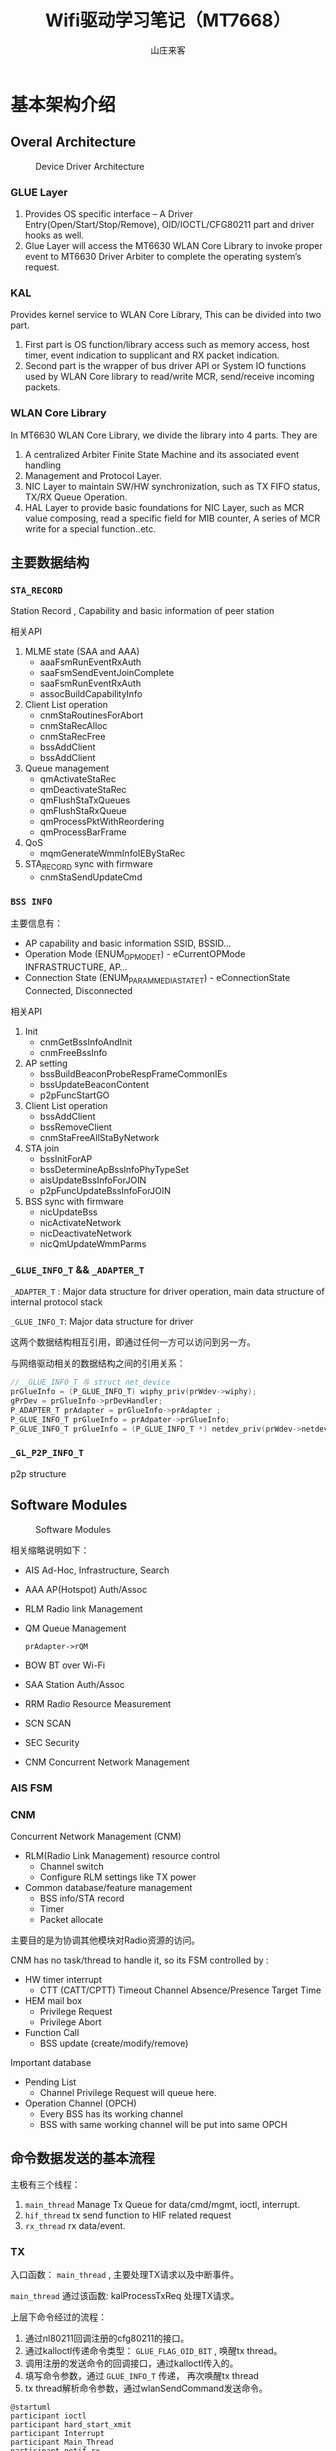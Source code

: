 #+STARTUP: overview
#+TITLE: Wifi驱动学习笔记（MT7668）
#+AUTHOR: 山庄来客
#+EMAIL: fuyajun1983cn@163.com
#+STARTUP: hidestars
#+OPTIONS:    H:3 num:nil toc:t \n:nil ::t |:t ^:t -:t f:t *:t tex:t d:(HIDE) tags:not-in-toc
#+HTML_HEAD: <link rel="stylesheet" title="Standard" href="css/worg.css" type="text/css" />


* 基本架构介绍
** Overal Architecture
    
    #+CAPTION: Device Driver Architecture
    [[./images/2016/2016082301.png]]
    
*** GLUE Layer
    1. Provides OS specific interface – A Driver
       Entry(Open/Start/Stop/Remove), OID/IOCTL/CFG80211 part and
       driver hooks as well.
    2. Glue Layer will access the MT6630 WLAN Core Library to
       invoke proper event to MT6630 Driver  Arbiter to complete
       the operating system’s request.

*** KAL
    Provides kernel service to WLAN Core Library, This can be
    divided into two part. 
    1. First part is OS function/library access such as memory
       access, host timer, event indication to supplicant and RX
       packet  indication.
    2. Second part is the wrapper of bus driver API or System IO
       functions used by WLAN Core library to  read/write MCR,
       send/receive incoming packets.

*** WLAN Core Library
    In MT6630 WLAN Core Library, we divide the library into 4 parts. They are
    1. A centralized Arbiter Finite State Machine and its associated event handling
    2. Management and Protocol Layer.
    3. NIC Layer to maintain SW/HW synchronization, such as TX FIFO status, TX/RX Queue Operation.
    4. HAL Layer to provide basic foundations for NIC Layer, such
       as MCR value composing, read a specific  field for MIB
       counter, A series of MCR write for a special
       function..etc.

** 主要数据结构

*** =STA_RECORD=

    Station Record , Capability and basic information of peer station 

    相关API
    1. MLME state (SAA and AAA)
       - aaaFsmRunEventRxAuth
       - saaFsmSendEventJoinComplete
       - saaFsmRunEventRxAuth
       - assocBuildCapabilityInfo
    2. Client List operation
       - cnmStaRoutinesForAbort
       - cnmStaRecAlloc
       - cnmStaRecFree
       - bssAddClient
       - bssAddClient
    3. Queue management
       - qmActivateStaRec
       - qmDeactivateStaRec
       - qmFlushStaTxQueues
       - qmFlushStaRxQueue
       - qmProcessPktWithReordering
       - qmProcessBarFrame
    4. QoS
       - mqmGenerateWmmInfoIEByStaRec
    5. STA_RECORD sync with firmware
       - cnmStaSendUpdateCmd

*** =BSS INFO=
    主要信息有：
    - AP capability and basic information 
      SSID, BSSID...
    - Operation Mode (ENUM_OP_MODE_T) - eCurrentOPMode 
      INFRASTRUCTURE, AP…
    - Connection State (ENUM_PARAM_MEDIA_STATE_T) - eConnectionState 
      Connected, Disconnected 

    相关API
    1. Init
       - cnmGetBssInfoAndInit
       - cnmFreeBssInfo
    2. AP setting
       - bssBuildBeaconProbeRespFrameCommonIEs
       - bssUpdateBeaconContent
       - p2pFuncStartGO
    3. Client List operation
       - bssAddClient
       - bssRemoveClient
       - cnmStaFreeAllStaByNetwork
    4. STA join
       - bssInitForAP
       - bssDetermineApBssInfoPhyTypeSet
       - aisUpdateBssInfoForJOIN
       - p2pFuncUpdateBssInfoForJOIN
    5. BSS sync with firmware
       - nicUpdateBss
       - nicActivateNetwork
       - nicDeactivateNetwork
       - nicQmUpdateWmmParms

*** =_GLUE_INFO_T=  && =_ADAPTER_T=
    =_ADAPTER_T= : Major data structure for driver operation, main data structure of internal protocol stack
    
    =_GLUE_INFO_T=: Major data structure for driver

    这两个数据结构相互引用，即通过任何一方可以访问到另一方。

    与网络驱动相关的数据结构之间的引用关系：
    #+BEGIN_SRC c
      // _GLUE_INFO_T 与 struct net_device
      prGlueInfo = (P_GLUE_INFO_T) wiphy_priv(prWdev->wiphy);
      gPrDev = prGlueInfo->prDevHandler;
      P_ADAPTER_T prAdapter = prGlueInfo->prAdapter ;
      P_GLUE_INFO_T prGlueInfo = prAdpater->prGlueInfo;
      P_GLUE_INFO_T prGlueInfo = (P_GLUE_INFO_T *) netdev_priv(prWdev->netdev);
    #+END_SRC

*** =_GL_P2P_INFO_T=
    p2p structure
      
** Software Modules

    #+CAPTION: Software Modules
    [[./images/2016/2016082302.png]]

    相关缩略说明如下：
    - AIS 
      Ad-Hoc, Infrastructure, Search
    - AAA
      AP(Hotspot) Auth/Assoc
    - RLM
      Radio link Management
    - QM
      Queue Management
      : prAdapter->rQM
    - BOW
      BT over Wi-Fi
    - SAA
      Station Auth/Assoc
    - RRM
      Radio Resource Measurement
    - SCN
      SCAN
    - SEC
      Security
    - CNM
      Concurrent Network Management

*** AIS FSM

*** CNM 
    Concurrent Network Management (CNM)
    - RLM(Radio Link Management) resource control
      + Channel switch
      + Configure RLM settings like TX power
    - Common database/feature management
      + BSS info/STA record
      + Timer
      + Packet allocate

    主要目的是为协调其他模块对Radio资源的访问。

    CNM has no task/thread to handle it, so its FSM controlled by :
    - HW timer interrupt
      + CTT (CATT/CPTT) Timeout
        Channel Absence/Presence Target Time
    - HEM mail box
      + Privilege Request
      + Privilege Abort
    - Function Call
      + BSS update (create/modify/remove)

        
    Important database
    - Pending List
      + Channel Privilege Request will queue here.
    - Operation Channel (OPCH)
      + Every BSS has its working channel
      + BSS with same working channel will be put into same OPCH
    
** 命令数据发送的基本流程
   
   主极有三个线程：
   1. =main_thread=
      Manage Tx Queue for data/cmd/mgmt, ioctl, interrupt.
   2. =hif_thread=
      tx send function to HIF related request
   3. =rx_thread=
      rx data/event. 

   [[./images/2016/2016091901.png]]

*** TX

        入口函数： =main_thread= , 主要处理TX请求以及中断事件。

        =main_thread= 通过该函数: kalProcessTxReq 处理TX请求。

        上层下命令经过的流程：
        1. 通过nl80211回调注册的cfg80211的接口。
        2. 通过kalloctl传递命令类型： =GLUE_FLAG_OID_BIT= , 唤醒tx thread。
        3. 调用注册的发送命令的回调接口，通过kalloctl传入的。
        4. 填写命令参数，通过 =GLUE_INFO_T= 传递， 再次唤醒tx thread
        5. tx thread解析命令参数，通过wlanSendCommand发送命令。

        #+BEGIN_SRC plantuml :exports both :file ./images/2016/2016083001.png :cmdline -charset UTF-8
          @startuml
          participant ioctl
          participant hard_start_xmit
          participant Interrupt
          participant Main_Thread
          participant netif_rx
          autonumber
          activate hard_start_xmit
          hard_start_xmit -> Main_Thread: send packets
          activate Main_Thread
          deactivate hard_start_xmit
          Main_Thread -> Main_Thread: Send Tx Packets
          activate Interrupt
          Interrupt -> Main_Thread: Tx Interrupt
          deactivate Interrupt
          Main_Thread -> Main_Thread: Handle Tx done Interrupt,\n Queue mgmt flow control
          deactivate Main_Thread
          @enduml
        #+END_SRC

        #+RESULTS:

        [[file:./images/2016/2016083001.png]]

*** RX

         #+BEGIN_SRC plantuml :exports both :file ./images/2016/2016083002.png :cmdline -charset UTF-8
           @startuml
           participant ioctl
           participant hard_start_xmit
           participant Interrupt
           participant Main_Thread
           participant netif_rx
           autonumber
           activate Interrupt
           Interrupt -> Main_Thread: Rx Interrupt
           deactivate Interrupt
           activate Main_Thread
           Main_Thread -> Main_Thread: Handle Rx Interrupt,\n Read Rx Packets
           Main_Thread -> netif_rx
           activate netif_rx
           netif_rx -> netif_rx: Rx indication to kernel
           netif_rx -> Main_Thread: return
           deactivate netif_rx
           deactivate Main_Thread
           @enduml
         #+END_SRC

         #+RESULTS:
         [[file:./images/2016/2016083002.png]]

         SDIO RX can only go to CR4 (PP->CR4->HIF)
         USB RX can use either CR4 (PP->CR4->HIF) or directly to HIF (PP->HIF)

*** FW download
       
        函数调用流程：
        1. wlanProbe
        2. wlanAdapterStart
        3. wlanDownloadFW
           - Download Patch
           - Download N9
           - Download CR4 FW
        4. Bulk out to USB

*** Reference Charts
     
        [[./images/2016/2016083003.png]]

** 编译
   為當初SDIO開發時候只有x86 PC跟HE兩種平台 
   这个宏 =MTK_WCN_HIF_SDIO= 要定义为0。

** 配置项
   1. 用版子的efuse設定
      : EfuseBufferModeCal 0
   2. 需要p2p concurrent interface
      : RegP2pIfAtProbe 1
   3. 需要DBDC
      : DbdcMode 2
    
* 调试

** FixedRate Iwpriv CMD
   有兩種方法,  建議用第一種：
   1. 命令格式
      : iwpriv wlanXX driver fixedrate=[WCID]-[Mode]-[BW]-[MCS]-[VhtNss]-[SGI]-[Preamble]-[STBC]-[LDPC]-[SPE_EN]
      其中，WCID未support， 使用示例：
      : iwpriv wlan0 driver fixedrate=1-2-1-7-0-0-0-0-0-0

      相关说明：
      - WCID
        WTBL Index, meaningless in FW now, and will take effect on all connected peer

      - Mode
        0: CCK   1: Legacy OFDM   2: HT   3: GF   4: VHT

      - BW
        0: BW20   1: BW40   2: BW80   3: BW160

      - MCS
        CCK: 0-3   OFDM: 0-7    HT: 0-32   VHT: 0-9

      - VhtNss
        1-2 for VHT only

      - SGI
        0: Disable all BW SGI   1: Enable all BW SGI

      - Preamble    
        0: Long   1: Short

      - STBC
        0: Disable   1: Enable

      - LDPC
        0: Disable   1: Enable

      - SPE_EN
        0: Disable   1: Enable
      
   2. 命令格式
       : iwpriv wlanXX driver “set_sw_ctrl 0xa0620000 <ratecode>”
      使用示例：
      : iwpriv wlanXX driver “set_sw_ctrl 0xa0620001 0x1”

      
   相关说明：
   <Ratecode> rule
   bit[31]: 0x1  -> fix rate
   bit[30]: SGI enable
   bit[29]: LDPC enable
   bit[11]: STBC enable
   bit[10:9]: Nsts (0x00 means 1 Nsts)
   bit[8:0]: TX mode and rate (請參考以下coding)
   
   bit[8:0]: TX mode and rate

    "VHT_MCS0"=>0x100,                 
    "VHT_MCS1"=>0x101,                 
    "VHT_MCS2"=>0x102,                    
    "VHT_MCS3"=>0x103,
    "VHT_MCS4"=>0x104,
    "VHT_MCS5"=>0x105,
    "VHT_MCS6"=>0x106,
   "VHT_MCS7"=>0x107,
    "VHT_MCS8"=>0x108,
    "VHT_MCS9"=>0x109,

    "HT_MCS0"=>0x80,
    "HT_MCS1"=>0x81,
    "HT_MCS2"=>0x82,
    "HT_MCS3"=>0x83,
    "HT_MCS4"=>0x84,
    "HT_MCS5"=>0x85,
    "HT_MCS6"=>0x86,
    "HT_MCS7"=>0x87,
    
    "54M"=>0x4C,
    "48M"=>0x48,
    "36M"=>0x4D,
   "24M"=>0x49,
    "18M"=>0x4E,
    "12M"=>0x4A,
   "9M"=>0x4F,
    "6M"=>0x4B,
    
    "11M"=>0x7,           
    "5.5M"=>0x06,
    "2M"=>0x05,
    "1M"=>0x00,

** 吞吐量问题分析建议
   当客户报怨网速不够快时，应该从以下几个方面入手：
   1. 使用一些工具实地测试一下客户环境下的网络速率
      - 使用iperf工具
        通过不同情况下的对比（比如内网与外网环境下）
        确认是否为特定AP的问题，如果是AP的问题，找一个正常的AP与非正常
        的AP进行对比分析。
   2. 如果仍然怀疑吞吐量问题，进一步从以下几个方面入手：
      - 调整与AP的距离，对比测试一下。
        关注RSSI以及SNR等信息。
      - 切换不同的网络模式，看结果是否有差异
        重点关注bandwidth的情况，是否有使用到channel bonding。检查GI以
        及RIFS等信息。
      - 检查数据传输速率是否异常
        最低传输速率的配置。
      - 一些重点Check项
        + channel utilization
        + Packet aggregation method in use
        + check if we are doing AMSDU v/s AMPDU.
          AMSDU中比较脏的环境下，只要其中一包数据传输错误，整个AMSDU都
          会重新传输。
        + 分片情况
        + 确保11n的速率是使能的。
   3. 速率参考
      - Maximun Theoritical Wireless Speeds
        + 802.11b - 11 Mbps (2.4GHz)
        + 802.11a - 54 Mbps (5 GHz)
        + 802.11g - 54 Mbps (2.4GHz)
        + 802.11n - 600 Mbps (2.4GHz and 5 GHz)
        + 802.11ac - 1300 Mbps (5 GHz)
      - Actual Real-World Average Wireless Speeds
        + 802.11b - 2-3 Mbps downstream (bi-directional data rates can be lower)
        + 802.11g - ~20 Mbps downstream
        + 802.11n - 40-50 Mbps typical, varying greatly depending on
          configuration, whether it is mixed or N-only network, the
          number of bonded channels, etc. Specifying a channel, and
          using 40MHz channels can help achieve 70-80Mbps with some
          newer routers.
        + 802.11ac - 70-100 Mbps

** 常用API
*** 获取当前Sta Rec信息
    : prStaRec = cnmGetStaRecByIndex(prAdapter, prSwRfb->ucStaRecIdx);
    : prStaRec = cnmGetStaRecByIndex(prAdapter, prMsduInfo->ucStaRecIndex);
    : prStaRec = cnmGetStaRecByAddress(prAdapter, (UINT_8) prAdapter->prAisBssInfo->ucBssIndex, mac);

*** 获取当前BSS信息
    : prBssInfo = GET_BSS_INFO_BY_INDEX(prAdapter, prStaRec->ucBssIndex);
    : prBssInfo = prAdapter->aprBssInfo[prMsduInfo->ucBssIndex];
         
*** 获取两个全局变量的实例
    : prGlueInfo = (P_GLUE_INFO_T) wiphy_priv(wiphy);
    : prAdapter = prGlueInfo->prAdapter;

** Log开关
    - 檢查debug level 
      : cat /proc/net/wlan/dbg_level
    - 关闭日志
      :  echo 0xff:0x00 > /proc/net/wlan/dbg_level
    - 打开日志
      : echo 0xff:0xbf > /proc/net/wlan/dbg_level
      : echo 0xff:0xbf > /proc/net/wlan/dbg_level    (INFO)
    - 打开FW日志
      : iwpriv wlan0 driver "SET_FWLOG 1 1"
      : iwpriv wlan0 driver "SET_FWLOG 0 1"

** 客户平台

*** ZTE
    加载KO前，输入：
    : echo 1 > /sys/class/remount/need_remount
    : ioctl /dev/wifi_power 27907 (on)
    :  ioctl /dev/wifi_power 27906 (off)

    4-bit需要加载添加如下命令(set async interrupt)：
    : iwpriv wlan0 driver "set_drv_mcr 0x8 0xf"
    
    替换dt.img(uboot命令行中):
    : usb start ; fatload usb 0  12000000 dt.img  ; store dtb write 12000000 256

    替换boot.img的方法(Android启动后):
    : dd if=boot.img of=/dev/block/boot

    启动softap时，输入如下命令：
    : insmod wlan_mt7668.ko sta=wlan p2p=p2p ap=ap

**** 问题列表 
     1. ping包延迟很大
        先将wifi.cfg中的SetChip0 KeepFullPwr 1， 发现ping 包延迟正常了。

**** Release Notes

***** 2017/2/10
      1.只做Verification , 不做Calibration . 詳細內容我們有跟志軍討論 . 
      2. 附件為wifitestool文檔 , 請參考2.3節的verification flow .
      3. 請配合新版wifi driver
         “MT7668_WIFI_DRV_SDIO_ZTE_V1.0.1.3.tgz”, 才能使用此新
         版wifitesttool . 
      4.此新版wifi driver & wifitesttool是for PVT硬件使用 . 如果
         用在現有硬件上 , Tx power會不準 , 但還是可以驗證PVT的
         flow . 
      5.記得要將”EEPROM_MT7668_170209.rar”內容放到/etc/firmware路徑下 .


